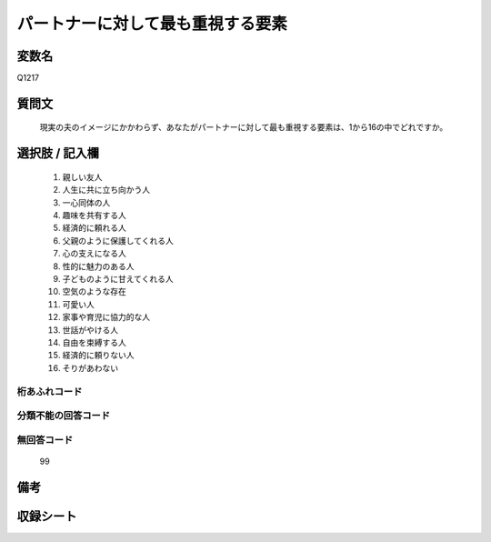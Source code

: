 .. title:: Q1217
.. rst-class:: item

====================================================================================================
パートナーに対して最も重視する要素
====================================================================================================

.. rst-class:: varname

変数名
==================

Q1217

.. rst-class:: question

質問文
==================


   現実の夫のイメージにかかわらず、あなたがパートナーに対して最も重視する要素は、1から16の中でどれですか。



.. rst-class:: answer

選択肢 / 記入欄
======================

  1. 親しい友人
  2. 人生に共に立ち向かう人
  3. 一心同体の人
  4. 趣味を共有する人
  5. 経済的に頼れる人
  6. 父親のように保護してくれる人
  7. 心の支えになる人
  8. 性的に魅力のある人
  9. 子どものように甘えてくれる人
  10. 空気のような存在
  11. 可愛い人
  12. 家事や育児に協力的な人
  13. 世話がやける人
  14. 自由を束縛する人
  15. 経済的に頼りない人
  16. そりがあわない
  



.. rst-class:: overflow

桁あふれコード
-------------------------------
  


.. rst-class:: not_classified

分類不能の回答コード
-------------------------------------
  


.. rst-class:: not_available

無回答コード
-------------------------------------
  99


.. rst-class:: bikou

備考
==================
 



.. rst-class:: include_sheet

収録シート
=======================================
.. hlist::
   :columns: 3
   
   
   * p24_4
   
   * p25_4
   
   * p26_4
   
   * p27_4
   
   * p28_4
   
   


.. index:: Q1217
